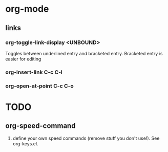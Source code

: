 


* org-mode
** links
*** org-toggle-link-display <UNBOUND>
Toggles between underlined entry and bracketed entry.
Bracketed entry is easier for editing
*** org-insert-link C-c C-l
*** org-open-at-point C-c C-o

* TODO
** org-speed-command
1. define your own speed commands (remove stuff you don't use!). See
   org-keys.el.
